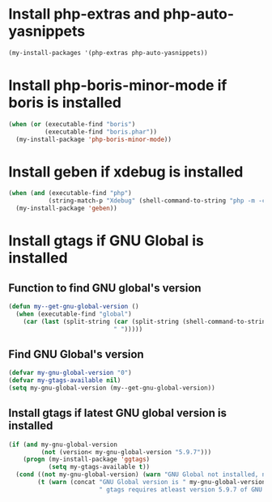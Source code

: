 * Install php-extras and php-auto-yasnippets
  #+begin_src emacs-lisp
    (my-install-packages '(php-extras php-auto-yasnippets))
  #+end_src


* Install php-boris-minor-mode if boris is installed
  #+begin_src emacs-lisp
    (when (or (executable-find "boris")
              (executable-find "boris.phar"))
      (my-install-package 'php-boris-minor-mode))
  #+end_src


* Install geben if xdebug is installed
  #+begin_src emacs-lisp
    (when (and (executable-find "php")
               (string-match-p "Xdebug" (shell-command-to-string "php -m -c")))
      (my-install-package 'geben))
  #+end_src


* Install gtags if GNU Global is installed
** Function to find GNU global's version
  #+begin_src emacs-lisp
    (defun my--get-gnu-global-version ()
      (when (executable-find "global")
        (car (last (split-string (car (split-string (shell-command-to-string "global --version") "\n"))
                                 " ")))))
  #+end_src

** Find GNU Global's version
   #+begin_src emacs-lisp
     (defvar my-gnu-global-version "0")
     (defvar my-gtags-available nil)
     (setq my-gnu-global-version (my--get-gnu-global-version))
   #+end_src

** Install gtags if latest GNU global version is installed
   #+begin_src emacs-lisp
     (if (and my-gnu-global-version
              (not (version< my-gnu-global-version "5.9.7")))
         (progn (my-install-package 'ggtags)
                (setq my-gtags-available t))
       (cond ((not my-gnu-global-version) (warn "GNU Global not installed, not installing gtags"))
             (t (warn (concat "GNU Global version is " my-gnu-global-version
                              " gtags requires atleast version 5.9.7 of GNU global to work, not installing gtags")))))
   #+end_src
